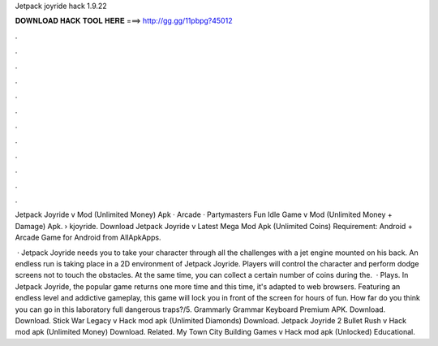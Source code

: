 Jetpack joyride hack 1.9.22



𝐃𝐎𝐖𝐍𝐋𝐎𝐀𝐃 𝐇𝐀𝐂𝐊 𝐓𝐎𝐎𝐋 𝐇𝐄𝐑𝐄 ===> http://gg.gg/11pbpg?45012



.



.



.



.



.



.



.



.



.



.



.



.

Jetpack Joyride v Mod (Unlimited Money) Apk · Arcade · Partymasters Fun Idle Game v Mod (Unlimited Money + Damage) Apk.  › kjoyride. Download Jetpack Joyride v Latest Mega Mod Apk (Unlimited Coins) Requirement: Android + Arcade Game for Android from AllApkApps.

 · Jetpack Joyride needs you to take your character through all the challenges with a jet engine mounted on his back. An endless run is taking place in a 2D environment of Jetpack Joyride. Players will control the character and perform dodge screens not to touch the obstacles. At the same time, you can collect a certain number of coins during the.  · Plays. In Jetpack Joyride, the popular game returns one more time and this time, it's adapted to web browsers. Featuring an endless level and addictive gameplay, this game will lock you in front of the screen for hours of fun. How far do you think you can go in this laboratory full dangerous traps?/5. Grammarly Grammar Keyboard Premium APK. Download. Download. Stick War Legacy v Hack mod apk (Unlimited Diamonds) Download. Jetpack Joyride 2 Bullet Rush v Hack mod apk (Unlimited Money) Download. Related. My Town City Building Games v Hack mod apk (Unlocked) Educational.
